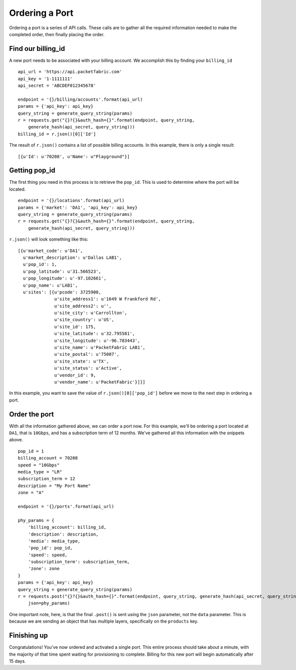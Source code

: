 .. _example-orderport:

Ordering a Port
===============

Ordering a port is a series of API calls. These calls are to gather all the required
information needed to make the completed order, then finally placing the order.

.. _example-orderport-billingid

Find our billing_id
-------------------

A new port needs to be associated with your billing account. We accomplish this
by finding your ``billing_id``

::

    api_url = 'https://api.packetfabric.com'
    api_key = '1-1111111'
    api_secret = 'ABCDEF012345678'

    endpoint = '{}/billing/accounts'.format(api_url)
    params = {'api_key': api_key}
    query_string = generate_query_string(params)
    r = requests.get("{}?{}&auth_hash={}".format(endpoint, query_string,
        generate_hash(api_secret, query_string)))
    billing_id = r.json()[0]['Id']

The result of ``r.json()`` contains a list of possible billing accounts. In this
example, there is only a single result::

    [{u'Id': u'70208', u'Name': u"Playground"}]


.. _example-orderport-popid

Getting pop_id
--------------

The first thing you need in this process is to retrieve the ``pop_id``. This is
used to determine where the port will be located.

::

    endpoint = '{}/locations'.format(api_url)
    params = {'market': 'DA1', 'api_key': api_key}
    query_string = generate_query_string(params)
    r = requests.get("{}?{}&auth_hash={}".format(endpoint, query_string,
        generate_hash(api_secret, query_string)))

``r.json()`` will look something like this::

    [{u'market_code': u'DA1',
      u'market_description': u'Dallas LAB1',
      u'pop_id': 1,
      u'pop_latitude': u'31.566523',
      u'pop_longitude': u'-97.102661',
      u'pop_name': u'LAB1',
      u'sites': [{u'pcode': 3725900,
                  u'site_address1': u'1649 W Frankford Rd',
                  u'site_address2': u'',
                  u'site_city': u'Carrollton',
                  u'site_country': u'US',
                  u'site_id': 175,
                  u'site_latitude': u'32.795581',
                  u'site_longitude': u'-96.783443',
                  u'site_name': u'PacketFabric LAB1',
                  u'site_postal': u'75007',
                  u'site_state': u'TX',
                  u'site_status': u'Active',
                  u'vendor_id': 9,
                  u'vendor_name': u'PacketFabric'}]}]

In this example, you want to save the value of ``r.json()[0]['pop_id']`` before we
move to the next step in ordering a port.

.. _example-orderport-orderport

Order the port
--------------

With all the information gathered above, we can order a port now. For this example,
we'll be ordering a port located at ``DA1``, that is ``10Gbps``, and has a subscription term
of 12 months. We've gathered all this information with the snippets above.

::

    pop_id = 1
    billing_account = 70208
    speed = "10Gbps"
    media_type = "LR"
    subscription_term = 12
    description = "My Port Name"
    zone = "A"

    endpoint = '{}/ports'.format(api_url)

    phy_params = {
        'billing_account': billing_id,
        'description': description,
        'media': media_type,
        'pop_id': pop_id,
        'speed': speed,
        'subscription_term': subscription_term,
        'zone': zone
    }
    params = {'api_key': api_key}
    query_string = generate_query_string(params)
    r = requests.post("{}?{}&auth_hash={}".format(endpoint, query_string, generate_hash(api_secret, query_string)),
        json=phy_params)

One important note, here, is that the final ``.post()`` is sent using the ``json`` parameter, not
the ``data`` parameter. This is because we are sending an object that has multiple layers, specifically on the
``products`` key.

.. _example-orderport-conclusion

Finishing up
------------

Congratulations! You've now ordered and activated a single port. This entire process
should take about a minute, with the majority of that time spent waiting
for provisioning to complete. Billing for this new port will begin automatically
after 15 days.
